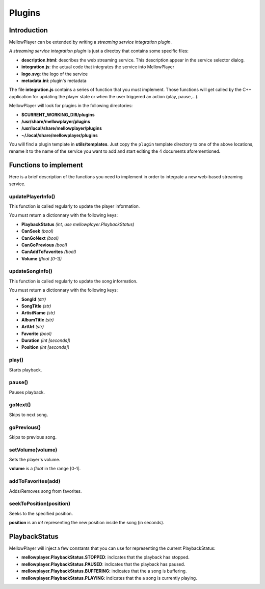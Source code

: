 Plugins
=======

Introduction
------------

MellowPlayer can be extended by writing a *streaming service integration plugin*.

*A streaming service integration plugin* is just a directoy that contains some specific files:

- **description.html**: describes the web streaming service. This description
  appear in the service selector dialog.
- **integration.js**: the actual code that integrates the service into MellowPlayer
- **logo.svg**: the logo of the service
- **metadata.ini**: plugin's metadata

The file **integration.js** contains a series of function that you must implement. Those functions will get called
by the C++ application for updating the player state or when the user triggered an action (play, pause,...).


MellowPlayer will look for plugins in the following directories:

- **$CURRENT_WORKING_DIR/plugins**
- **/usr/share/mellowplayer/plugins**
- **/usr/local/share/mellowplayer/plugins**
- **~/.local/share/mellowplayer/plugins**


You will find a plugin template in **utils/templates**. Just copy the ``plugin`` template directory 
to one of the above locations, rename it to the name of the service you want to add and start 
editing the 4 documents aforementioned.

Functions to implement
----------------------

Here is a brief description of the functions you need to implement in order to 
integrate a new web-based streaming service.

updatePlayerInfo()
++++++++++++++++++

This function is called regularly to update the player information.

You must return a dictionnary with the following keys:

- **PlaybackStatus** *(int, use mellowplayer.PlaybackStatus)*
- **CanSeek** *(bool)*
- **CanGoNext** *(bool)*
- **CanGoPrevious** *(bool)*
- **CanAddToFavorites** *(bool)*
- **Volume** *(float [0-1])*

updateSongInfo()
++++++++++++++++

This function is called regularly to update the song information.

You must return a dictionnary with the following keys:

- **SongId** *(str)*
- **SongTitle** *(str)*
- **ArtistName** *(str)*
- **AlbumTitle** *(str)*
- **ArtUrl** *(str)*
- **Favorite** *(bool)*
- **Duration** *(int [seconds])*
- **Position** *(int [seconds])*

play()
++++++

Starts playback.

pause()
+++++++

Pauses playback.

goNext()
++++++++

Skips to next song.

goPrevious()
++++++++++++

Skips to previous song.

setVolume(volume)
+++++++++++++++++

Sets the player's volume.
  
**volume** is a *float* in the range [0-1].

addToFavorites(add)
+++++++++++++++++++

Adds/Removes song from favorites.

seekToPosition(position)
++++++++++++++++++++++++

Seeks to the specified position. 

**position** is an *int* representing the new position inside the song (in seconds).


PlaybackStatus
--------------

MellowPlayer will inject a few constants that you can use for representing the current PlaybackStatus:

- **mellowplayer.PlaybackStatus.STOPPED**: indicates that the playback has stopped.
- **mellowplayer.PlaybackStatus.PAUSED**: indicates that the playback has paused.
- **mellowplayer.PlaybackStatus.BUFFERING**: indicates that the a song is buffering.
- **mellowplayer.PlaybackStatus.PLAYING**: indicates that the a song is currently playing.

